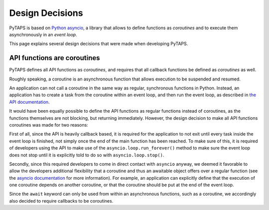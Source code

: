 Design Decisions
================

PyTAPS is based on `Python asyncio <https://docs.python.org/3/library/asyncio.html>`_, a library that allows to define functions as *coroutines* and to execute them asynchronously in an *event loop*.

This page explains several design decisions that were made when developing PyTAPS.

API functions are coroutines
----------------------------

PyTAPS defines all API functions as *coroutines*, and requires that all callback functions be defined as *coroutines* as well.

Roughly speaking, a coroutine is an asynchronous function that allows execution to be suspended and resumed.

An application can not call a coroutine in the same way as regular, synchronous functions in Python. Instead, an application has to create a task from the coroutine within an event loop, and then run the event loop, as described in `the API documentation <api.rst>`_.

It would have been equally possible to define the API functions as regular functions instead of coroutines, as the functions themselves are not blocking, but returning immediately.
However, the design decision to make all API functions coroutines was made for two reasons:

First of all, since the API is heavily callback based, it is required for the application to not exit until every task inside the event loop is finished, not simply once the end of the main function has been reached. To make sure of this, it is required of developers using the API to make use of the
``asyncio.loop.run_forever()`` method to make sure the event loop does not stop until it is explicitly told to do so with ``asyncio.loop.stop()``.

Secondly, since this required developers to come in direct contact with ``asyncio`` anyway, we deemed it favorable to allow the developers additional flexibility that a coroutine and thus an awaitable object offers over a regular function (see the `asyncio documentation <https://docs.python.org/3/library/asyncio-task.html#coroutine>`_ for more information).
For example, an application can explicitly define that the execution of one coroutine depends on another coroutine, or that the coroutine should be put at the end of the event loop.

Since the ``await`` keyword can only be used from within an asynchronous functions, such as a coroutine, we accordingly also decided to require callbacks to be coroutines.

